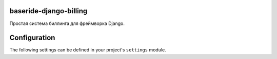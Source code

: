 
baseride-django-billing
=======================

Простая система биллинга для фреймворка Django.

Configuration
=============

The following settings can be defined in your project's ``settings``
module.



